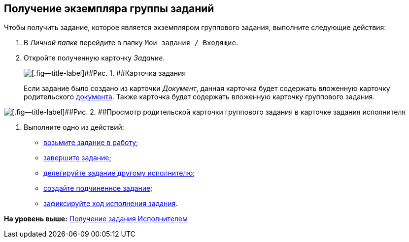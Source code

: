 [[ariaid-title1]]
== Получение экземпляра группы заданий

Чтобы получить задание, которое является экземпляром группового задания, выполните следующие действия:

[[task_jfy_bmv_lk__steps_dll_32z_wj]]
. [.ph .cmd]#В [.dfn .term]_Личной папке_ перейдите в папку [.ph .filepath]`Мои задания / Входящие`.#
. [.ph .cmd]#Откройте полученную карточку [.dfn .term]_Задание_.#
+
image::img/Task_Get_Open.png[[.fig--title-label]##Рис. 1. ##Карточка задания, созданная посредством группы заданий]
+
Если задание было создано из карточки [.dfn .term]_Документ_, данная карточка будет содержать вложенную карточку родительского xref:task_Task_For_Fulfil.adoc[документа]. Также карточка будет содержать вложенную карточку группового задания.

image::img/Task_performers_parent_GrTask.png[[.fig--title-label]##Рис. 2. ##Просмотр родительской карточки группового задания в карточке задания исполнителя]
. [.ph .cmd]#Выполните одно из действий:#
* xref:task_Task_TakeInWork.adoc[возьмите задание в работу];
* xref:task_Task_Finish.adoc[завершите задание];
* xref:task_Task_Delegate.adoc[делегируйте задание другому исполнителю];
* xref:task_Task_Create_Slave.adoc[создайте подчиненное задание];
* xref:task_Task_Fulfil_Fix.adoc[зафиксируйте ход исполнения задания].

*На уровень выше:* xref:../topics/task_Task_Take.adoc[Получение задания Исполнителем]
